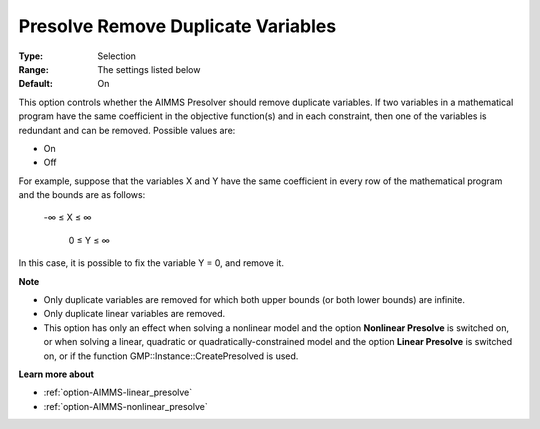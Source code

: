 

.. _option-AIMMS-presolve_remove_duplicate_variables:


Presolve Remove Duplicate Variables
===================================



:Type:	Selection	
:Range:	The settings listed below	
:Default:	On	



This option controls whether the AIMMS Presolver should remove duplicate variables. If two variables in a mathematical program have the same coefficient in the objective function(s) and in each constraint, then one of the variables is redundant and can be removed. Possible values are:



*	On
*	Off




For example, suppose that the variables X and Y have the same coefficient in every row of the mathematical program and the bounds are as follows: 


	


	-∞ ≤ X ≤ ∞


	 0 ≤ Y ≤ ∞





In this case, it is possible to fix the variable Y = 0, and remove it. 





**Note** 

*	Only duplicate variables are removed for which both upper bounds (or both lower bounds) are infinite.
*	Only duplicate linear variables are removed. 
*	This option has only an effect when solving a nonlinear model and the option **Nonlinear Presolve**  is switched on, or when solving a linear, quadratic or quadratically-constrained model and the option **Linear Presolve**  is switched on, or if the function GMP::Instance::CreatePresolved is used.




**Learn more about** 

*	:ref:`option-AIMMS-linear_presolve` 
*	:ref:`option-AIMMS-nonlinear_presolve`  



